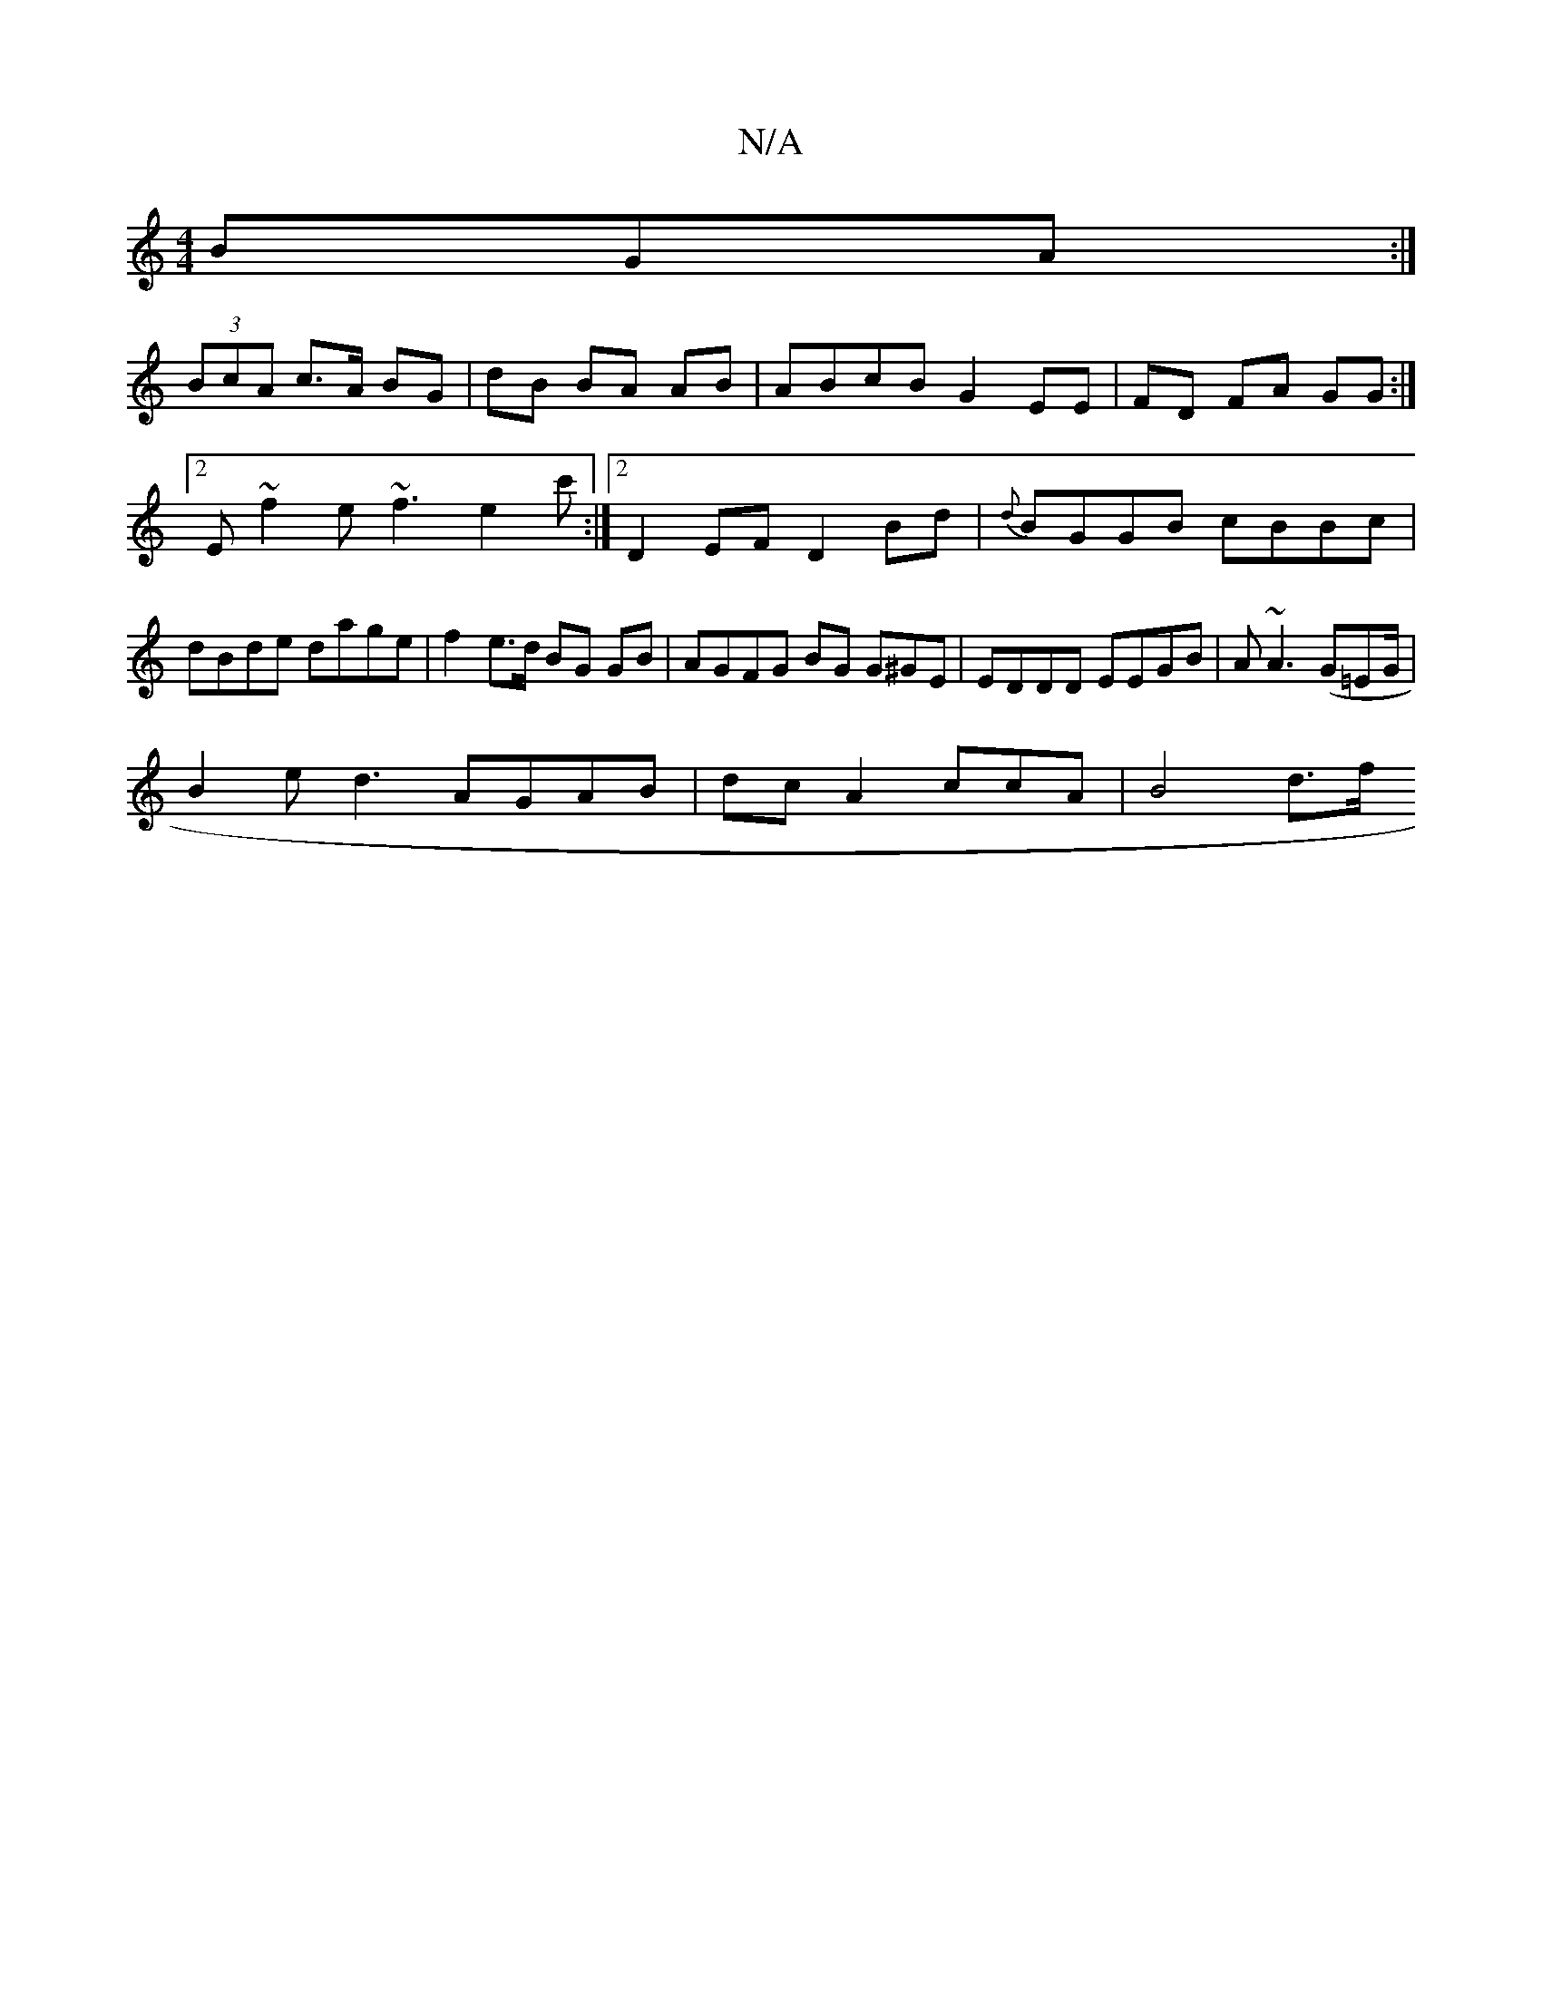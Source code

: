 X:1
T:N/A
M:4/4
R:N/A
K:Cmajor
BGA :|
(3BcA c>A BG | dB BA AB | ABcB G2 EE|FD FA GG :|2 E~f2e ~f3 e2 c' :|2 D2EF D2 Bd | {d}BGGB cBBc|dBde dage | f2e>d BG GB | AGFG BG G^GE|EDDD EEGB | A~A3 (G=EG/ |
B2e d3 AGAB|dc A2- ccA | B4 d>f 
